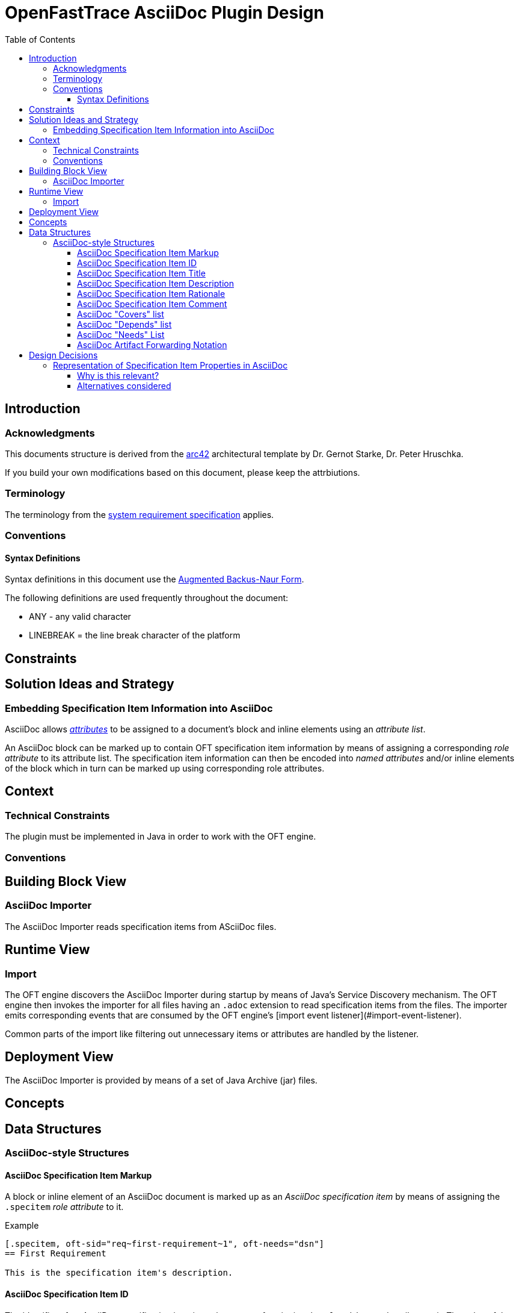 = OpenFastTrace AsciiDoc Plugin Design
:toc:         left
:toclevels:   3
:stylesheet:  oft_spec.css
:bib_arc42:   https://arc42.org
:bib_srs:     link:system_requirements.adoc
:bib_abnf:    https://www.rfc-editor.org/rfc/rfc5234.html

== Introduction

=== Acknowledgments

This documents structure is derived from the {bib_arc42}[arc42] architectural template by Dr. Gernot Starke, Dr. Peter Hruschka.

If you build your own modifications based on this document, please keep the attrbiutions.

=== Terminology

The terminology from the {bib_srs}[system requirement specification] applies.

=== Conventions

==== Syntax Definitions
Syntax definitions in this document use the {bib_abnf}[Augmented Backus-Naur Form].

The following definitions are used frequently throughout the document:

* ANY - any valid character
* LINEBREAK = the line break character of the platform

== Constraints

== Solution Ideas and Strategy

=== Embedding Specification Item Information into AsciiDoc

AsciiDoc allows https://docs.asciidoctor.org/asciidoc/latest/attributes/element-attributes/[_attributes_] to be assigned to a document's block and inline elements using an _attribute list_.

An AsciiDoc block can be marked up to contain OFT specification item information by means of assigning a corresponding _role attribute_ to its attribute list.
The specification item information can then be encoded into _named attributes_ and/or inline elements of the block which in turn can be marked up using corresponding role attributes.

== Context

=== Technical Constraints

The plugin must be implemented in Java in order to work with the OFT engine.

=== Conventions

== Building Block View

=== AsciiDoc Importer

The AsciiDoc Importer reads specification items from ASciiDoc files.

== Runtime View

=== Import

The OFT engine discovers the AsciiDoc Importer during startup by means of Java's Service Discovery mechanism. The OFT engine then invokes the importer for all files having an `.adoc` extension to read specification items from the files. The importer emits corresponding events that are consumed by the OFT engine's [import event listener](#import-event-listener).

Common parts of the import like filtering out unnecessary items or attributes are handled by the listener.

== Deployment View

The AsciiDoc Importer is provided by means of a set of Java Archive (jar) files.

== Concepts

[.specitem, oft-skipped="dsn", oft-needs="impl, utest", oft-covers="req~asciidoc-file-extensions~1"]
--
--

== Data Structures

=== AsciiDoc-style Structures

[.specitem, oft-sid="dsn~adoc-specification-item-markup~1", oft-covers="req~asciidoc-standard-syntax~1", oft-needs="impl, utest"]
==== AsciiDoc Specification Item Markup

A block or inline element of an AsciiDoc document is marked up as an _AsciiDoc specification item_ by means of assigning the `.specitem` _role attribute_ to it.

.Example
[example]
----
[.specitem, oft-sid="req~first-requirement~1", oft-needs="dsn"]
== First Requirement

This is the specification item's description.
----

[.specitem, oft-sid="dsn~adoc-specification-item-id~1", oft-covers="req~asciidoc-standard-syntax~1", oft-needs="impl, utest"]
==== AsciiDoc Specification Item ID

The identifier of an AsciiDoc specification item is set by means of assigning the `oft-sid` _named attribute_ to it.
The value of the attribute is a standard OFT specification item ID.

.Example
[example]
----
[.specitem, oft-sid="req~first-requirement~1", oft-needs="dsn"]
== First Requirement

This is the description of the first requirement.
----

.Rationale
[.rationale]
Using a named attribute for setting the specification item ID allows to easily retrieve the ID from a block using the existing AsciiDoctorJ API.

[.specitem, oft-sid="dsn~adoc-specification-item-title~1", oft-covers="req~asciidoc-standard-syntax~1, req~asciidoc-outline-readable~1", oft-needs="impl, utest"]
==== AsciiDoc Specification Item Title

If the block or inline element marked up as a specification item has an AsciiDoc title, then the AsciiDoc title is used as the title for the specification item.

.Rationale
[.rationale]
AsciiDoc titles show up in the outline and are a natural way of defining a requirement title.

[.specitem, oft-sid="dsn~adoc-specification-item-description~1", oft-covers="req~asciidoc-standard-syntax~1", oft-needs="impl, utest"]
==== AsciiDoc Specification Item Description

If the first nested block inside the AsciiDoc specification item has no `.rationale` nor `.comment` role attribute, then it is used as the specification item description. Otherwise, the first nested block having the `.description` role attribute is used. If no such block exists, the specification item has no description.

.Implicit Description
[example]
----
[.specitem, oft-sid="req~first-requirement~1", oft-needs="dsn"]
== First Requirement

The description is taken from the first block.
----

.Explicit Description
[example]
----
[.specitem, oft-sid="req~first-requirement~1", oft-needs="dsn"]
== First Requirement

.Description
[.description]
The description is contained in a delimited block with the `.description` role attribute.
----

[.specitem, oft-sid="dsn~adoc-specification-item-rationale~1", oft-covers="req~asciidoc-standard-syntax~1", oft-needs="impl, utest"]
==== AsciiDoc Specification Item Rationale

The rationale for an AsciiDoc specification item can be provided by means of adding a delimited block to it which has the `.rationale` role attribute.

.Example
[example]
----
[.specitem, oft-sid="req~first-requirement~1", oft-needs="dsn"]
== First Requirement

This is the specification item's description.

.Rationale
[.rationale]
The reason for this requirement is ...
----

[.specitem, oft-sid="dsn~adoc-specification-item-comment~1", oft-covers="req~asciidoc-standard-syntax~1", oft-needs="impl, utest"]
==== AsciiDoc Specification Item Comment

A comment can be added to an AsciiDoc specification item by means of adding a delimited block to it which has the `.comment` role attribute.

.Example
[example]
----
[.specitem, oft-sid="req~first-requirement~1", oft-needs="dsn"]
== First Requirement

This is the specification item's description.

.Comment
[.comment]
On a side note, this requirement has emerged after years of experience with similar systems ...
----

[.specitem, oft-sid="dsn~adoc-covers-list~1", oft-covers="req~asciidoc-standard-syntax~1", oft-needs="impl, utest"]
==== AsciiDoc "Covers" list

The list of specification items covered by an AsciiDoc specification item can be set by means of assigning the `oft-covers` _named attribute_ to it. The value of the attribute is a comma separated list of `requirement-id`s.

.Example
[example]
----
[.specitem, oft-sid="req~first-requirement~1", oft-needs="dsn"]
== First Requirement

[.specitem, oft-sid="dsn~first-design-item~1", oft-needs="impl, utest", oft-covers="req~first-requirement~1"]
== First Design Item
----

.Rationale
[.rationale]
Specifying the covered specification items by means of an attribute has the advantage of not being rendered by standard AsciiDoc processors and thus not cluttering the output with (meaningless) identifiers.

[.specitem, oft-sid="dsn~adoc-depends-list~1", oft-covers="req~asciidoc-standard-syntax~1", oft-needs="impl, utest"]
==== AsciiDoc "Depends" list

The list of specification items that an AsciiDoc specification item depends on can be set by means of assigning the `oft-depends` _named attribute_ to it. The value of the attribute is a comma separated list of `requirement-id`s.

.Example
[example]
----
[.specitem, oft-sid="req~first-requirement~1", oft-needs="dsn"]
== First Requirement

This is the description of the first requirement.

[.specitem, oft-sid="req~second-requirement~1", oft-needs="dsn", oft-depends="req~first-requirement~1"]
== Second Requirement

This is the description of the second requirement.
----

.Rationale
[.rationale]
Specifying the depended upon specification items by means of an attribute has the advantage of not being rendered by standard AsciiDoc processors and thus not cluttering the output with (meaningless) identifiers.

[.specitem, oft-sid="dsn~adoc-needs-coverage-list~1", oft-covers="req~asciidoc-standard-syntax~1", oft-needs="impl, utest"]
==== AsciiDoc "Needs" List

The list of artifact types that are needed to fully cover an AsciiDoc specification item can be set by means of assigning the `oft-needs` _named attribute_ to it. The value of the attribute is a comma separated list of artifact types.

.Example
[example]
----
[.specitem, oft-sid="dsn~first-design-item~1", oft-needs="impl, utest"]
== First Design Item

This is the description of the first design item.
----


[.specitem, oft-sid="dsn~adoc-artifact-forwarding-notation~1", oft-covers="req~artifact-type-forwarding-in-asciidoc~1", oft-needs="impl, utest"]
==== AsciiDoc Artifact Forwarding Notation

The AsciiDoc Importer forwarding required coverage from one artifact type to one or more different artifact types by means of adding an empty block with the following attribute list:

1. The `.specitem` role.
2. The `oft-skipped` named attribute. The value of the attribute is artifact type being skipped,
3. The `oft-needs` named attribute. The value of the attribute is a comma separated list of artifact types to forward to.
4. The `oft-covered` named attribute. The value of the attribute is the specification item ID being covered.

.Example
[example]
----
[.specitem, oft-skipped="dsn", oft-needs="impl, utest", oft-covered="req~first-requirement~1"]
--
--
----

NOTE: The absence of the `oft-sid` attribute in this case is intentional.

== Design Decisions

=== Representation of Specification Item Properties in AsciiDoc

The AsciiDoc Importer uses AsciiDoc Element Attributes to explicitly mark up specification item properties.

Rationale:

* Only the specification item's content itself (description, rationale, comments) appears in the rendered document by default
* The specification item's properties can easily (and specifically) be retrieved using the existing AsciiDoctorJ framework's document query API

==== Why is this relevant?

The way that the specification item properties are represented in the AsciiDoc document determines the whole approach of retrieving and processing the information into Specifification Items. Changing this approach later on will be costly.

==== Alternatives considered

1. Follow the same Approach as the one taken for plain Markdown.
+
--
This would mean to put all data into the content of the AsciiDoc blocks and use _well known_ labels like `Rationale` or `Needs` to mark up information.

Pros:

* AsciiDoc specifications are consistent with specifications written in plain Markdown
* Might be able to reuse/copy code from the Markdown Importer

Cons:

* Specification item identifiers cluttering the rendered document, making it hard to read
--
